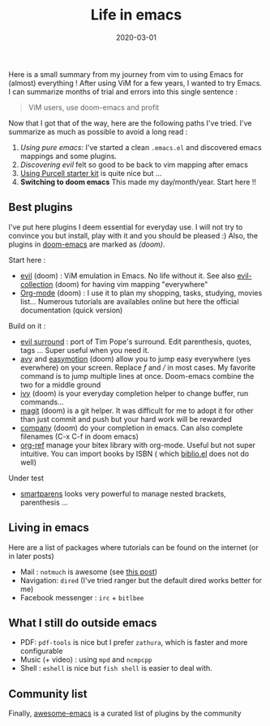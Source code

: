 #+title: Life in emacs
#+date: 2020-03-01
Here is a small summary from my journey from vim to using Emacs for
(almost) everything ! After using ViM for a few years, I wanted to try
Emacs. I can summarize months of trial and errors into this single
sentence :

#+begin_quote
  ViM users, use doom-emacs and profit
#+end_quote

Now that I got that of the way, here are the following paths I've tried.
I've summarize as much as possible to avoid a long read :

1. /Using pure emacs/: I've started a clean =.emacs.el= and discovered
   emacs mappings and some plugins.
2. /Discovering evil/ felt so good to be back to vim mapping after emacs
3. [[https://github.com/purcell/emacs.d][Using Purcell starter kit]] is
   quite nice but ...
4. *Switching to doom emacs* This made my day/month/year. Start here !!

** Best plugins
   :PROPERTIES:
   :CUSTOM_ID: best-plugins
   :END:
I've put here plugins I deem essential for everyday use. I will not try
to convince you but install, play with it and you should be pleased :)
Also, the plugins in
[[https://github.com/hlissner/doom-emacs][doom-emacs]] are marked
as /(doom)/.

Start here :

- [[https://github.com/emacs-evil/evil][evil]] (doom) : ViM emulation in
  Emacs. No life without it. See also
  [[https://github.com/emacs-evil/evil-collection][evil-collection]]
  (doom) for having vim mapping "everywhere"
- [[https://orgmode.org/worg/org-tutorials/org4beginners.html][Org-mode]]
  (doom) : I use it to plan my shopping, tasks, studying, movies list...
  Numerous tutorials are availables online but here the official
  documentation (quick version)

Build on it :

- [[https://github.com/emacs-evil/evil-surround][evil surround]] : port
  of Tim Pope's surround. Edit parenthesis, quotes, tags ... Super
  useful when you need it.
- [[https://github.com/abo-abo/avy][avy]] and
  [[https://github.com/PythonNut/evil-easymotion][easymotion]] (doom)
  allow you to jump easy everywhere (yes everwhere) on your screen.
  Replace /f/ and /// in most cases. My favorite command is to jump
  multiple lines at once. Doom-emacs combine the two for a middle ground
- [[https://github.com/abo-abo/swiper][ivy]] (doom) is your everyday
  completion helper to change buffer, run commands...
- [[https://magit.vc/][magit]] (doom) is a git helper. It was difficult
  for me to adopt it for other than just commit and push but your hard
  work will be rewarded
- [[https://company-mode.github.io/][company]] (doom) do your completion
  in emacs. Can also complete filenames (C-x C-f in doom emacs)
- [[https://github.com/jkitchin/org-ref][org-ref]] manage your bitex
  library with org-mode. Useful but not super intuitive. You can import
  books by ISBN ( which
  [[https://github.com/cpitclaudel/biblio.el][biblio.el]] does not do
  well)

Under test

- [[https://github.com/Fuco1/smartparens][smartparens]] looks very
  powerful to manage nested brackets, parenthesis ...

** Living in emacs
   :PROPERTIES:
   :CUSTOM_ID: living-in-emacs
   :END:
Here are a list of packages where tutorials can be found on the internet
(or in later posts)

- Mail : =notmuch= is awesome (see [[file:posts/mail.org][this post]])
- Navigation: =dired= (I've tried ranger but the default dired works
  better for me)
- Facebook messenger : =irc= + =bitlbee=
** What I still do outside emacs
- PDF: =pdf-tools= is nice but I prefer =zathura=, which is faster and more configurable
- Music (+ video) : using =mpd= and =ncmpcpp=
- Shell : =eshell= is nice but =fish shell= is easier to deal with.
** Community list
   :PROPERTIES:
   :CUSTOM_ID: community-list
   :END:
Finally, [[https://github.com/emacs-tw/awesome-emacs][awesome-emacs]] is
a curated list of plugins by the community
